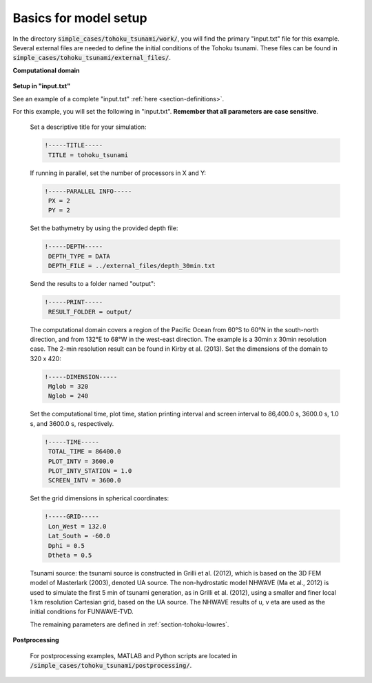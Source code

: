 .. _section-tohoku-basics:

Basics for model setup
######################

In the directory :code:`simple_cases/tohoku_tsunami/work/`, you will find the primary "input.txt" file for this example. Several external files are needed to define the initial conditions of the Tohoku tsunami. These files can be found in :code:`simple_cases/tohoku_tsunami/external_files/`.

**Computational domain**

.. figure:: images/simple_cases/tohoku_dem.jpg
    :width: 600px
    :align: center
    :height: 400px
    :alt: alternate text
    :figclass: align-center

**Setup in "input.txt"**

See an example of a complete "input.txt" :ref:`here <section-definitions>`.

For this example, you will set the following in "input.txt". **Remember that all parameters are case sensitive**.

 Set a descriptive title for your simulation:

 .. code-block:: rest

        !-----TITLE-----
         TITLE = tohoku_tsunami

 If running in parallel, set the number of processors in X and Y:

 .. code-block:: rest

        !-----PARALLEL INFO-----
         PX = 2
         PY = 2

 Set the bathymetry by using the provided depth file:

 .. code-block:: rest

        !-----DEPTH-----
         DEPTH_TYPE = DATA
         DEPTH_FILE = ../external_files/depth_30min.txt

 Send the results to a folder named "output":

 .. code-block:: rest

        !-----PRINT-----
         RESULT_FOLDER = output/

 The computational domain covers a region of the Pacific Ocean from 60°S to 60°N in the south-north direction, and from 132°E to 68°W in the west-east direction. The example is a 30min x 30min resolution case. The 2-min resolution result can be found in Kirby et al. (2013). Set the dimensions of the domain to 320 x 420:

 .. code-block:: rest

        !-----DIMENSION-----
         Mglob = 320
         Nglob = 240
         
 Set the computational time, plot time, station printing interval and screen interval to 86,400.0 s, 3600.0 s, 1.0 s, and 3600.0 s, respectively.

 .. code-block:: rest

        !-----TIME-----
         TOTAL_TIME = 86400.0
         PLOT_INTV = 3600.0
         PLOT_INTV_STATION = 1.0
         SCREEN_INTV = 3600.0

 Set the grid dimensions in spherical coordinates:

 .. code-block:: rest

        !-----GRID-----
         Lon_West = 132.0
         Lat_South = -60.0
         Dphi = 0.5
         Dtheta = 0.5

 Tsunami source: the tsunami source is constructed in Grilli et al. (2012), which is based on the 3D FEM model of Masterlark (2003), denoted UA source. The non-hydrostatic model NHWAVE (Ma et al., 2012) is used to simulate the first 5 min of tsunami generation, as in Grilli et al. (2012), using a smaller and finer local 1 km resolution Cartesian grid, based on the UA source. The NHWAVE results of u, v eta are used as the initial conditions for FUNWAVE-TVD. 

 The remaining parameters are defined in :ref:`section-tohoku-lowres`.

  
**Postprocessing**

 For postprocessing examples, MATLAB and Python scripts are located in :code:`/simple_cases/tohoku_tsunami/postprocessing/`.

